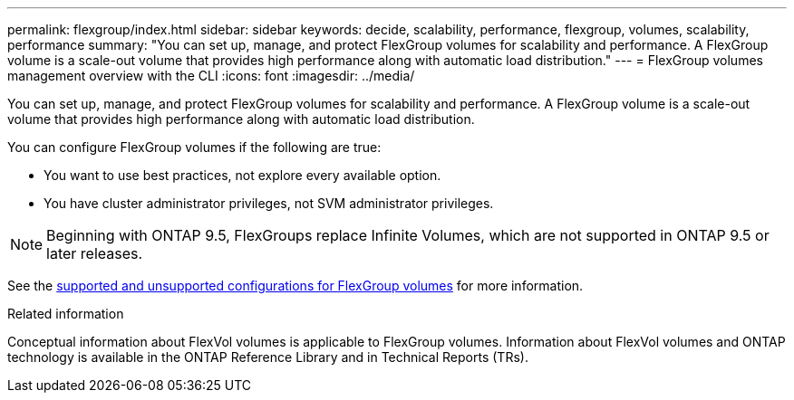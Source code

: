 ---
permalink: flexgroup/index.html
sidebar: sidebar
keywords: decide, scalability, performance, flexgroup, volumes, scalability, performance
summary: "You can set up, manage, and protect FlexGroup volumes for scalability and performance. A FlexGroup volume is a scale-out volume that provides high performance along with automatic load distribution."
---
= FlexGroup volumes management overview with the CLI
:icons: font
:imagesdir: ../media/

[.lead]
You can set up, manage, and protect FlexGroup volumes for scalability and performance. A FlexGroup volume is a scale-out volume that provides high performance along with automatic load distribution.

You can configure FlexGroup volumes if the following are true:

* You want to use best practices, not explore every available option.
* You have cluster administrator privileges, not SVM administrator privileges.

NOTE: Beginning with ONTAP 9.5, FlexGroups replace Infinite Volumes, which are not supported in ONTAP 9.5 or later releases.

See the link:supported-unsupported-config-concept.html[supported and unsupported configurations for FlexGroup volumes] for more information.

// The Infinite Volumes Management information has been moved to the documentation archive.

.Related information

Conceptual information about FlexVol volumes is applicable to FlexGroup volumes. Information about FlexVol volumes and ONTAP technology is available in the ONTAP Reference Library and in Technical Reports (TRs).

// 2025 Mar 10, ONTAPDOC-2617
// 2024-May-6, GitHub issue# 1347
// 2023 DEC 14, ontap-issues-1184
// BURT 1448684, 10 JAN 2022
